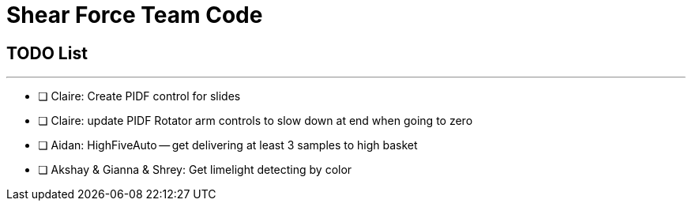 = Shear Force Team Code

== TODO List

---


- [ ] Claire: Create PIDF control for slides
- [ ] Claire: update PIDF Rotator arm controls to slow down at end when going to zero
- [ ] Aidan: HighFiveAuto -- get delivering at least 3 samples to high basket
- [ ] Akshay & Gianna & Shrey: Get limelight detecting by color



